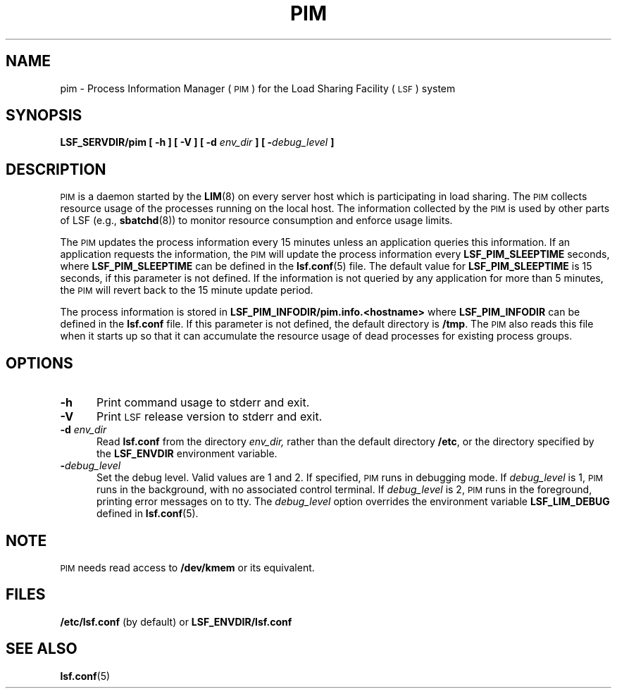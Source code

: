 .\" $Id: pim.8,v 1.1 2007/07/20 16:17:07 cchen Exp $
.ds ]W %
.ds ]L
.TH PIM 8 "1 August 1998"
.SH NAME
pim \- Process Information Manager (\s-1PIM\s0) for the Load Sharing Facility
(\s-1LSF\s0) system
.SH SYNOPSIS
\fBLSF_SERVDIR/pim [ -h ] [ -V ] [ -d \fIenv_dir\fB ] [ -\fIdebug_level\fB ]
.SH DESCRIPTION
\s-1PIM\s0 is a daemon started by the
.BR LIM (8)
on every server host which is participating in load sharing.
The \s-1PIM\s0 collects resource usage of the processes running on the
local host.  The information collected by the \s-1PIM\s0 is used
by other parts of LSF (e.g.,
.BR sbatchd (8))
to monitor resource consumption and enforce usage limits.
.PP
The \s-1PIM\s0 updates the process information every 15 minutes
unless an application queries this information.  If an application
requests the information, the \s-1PIM\s0 will update
the process information every \fBLSF_PIM_SLEEPTIME\fR seconds, where
\fBLSF_PIM_SLEEPTIME\fR can be defined in the
.BR lsf.conf (5)
file.
The default value for \fBLSF_PIM_SLEEPTIME\fR is 15 seconds, if this
parameter is not defined.  If the information
is not queried by any application for more than 5 minutes, the \s-1PIM\s0
will revert back to the 15 minute update period.
.PP
The process information is stored in
\fBLSF_PIM_INFODIR/pim.info.<hostname>\fR
where \fBLSF_PIM_INFODIR\fR can be defined in the \fBlsf.conf\fR file.
If this parameter is not defined, the default directory is \fB/tmp\fR.
The \s-1PIM\s0 also reads this file when it starts up so that it can
accumulate the resource usage of dead processes for existing process
groups.
.SH OPTIONS
.TP 5
.B -h
Print command usage to stderr and exit.
.TP 5
.B -V
Print \s-1LSF\s0 release version to stderr and exit.
.TP 5
.B -d \fIenv_dir\fR
Read \fBlsf.conf\fR from the directory
.I env_dir,
rather than the default directory \fB/etc\fR, or the directory specified by
the \fBLSF_ENVDIR\fR environment variable.
.TP 5
.BI - debug_level
Set the debug level. Valid values are 1 and 2. If specified, \s-1PIM\s0
runs in debugging mode.
If \fIdebug_level\fR is 1, \s-1PIM\s0
runs in the background, with no associated control terminal.
If \fIdebug_level\fR
is 2, \s-1PIM\s0 runs in the foreground, printing error messages on to
tty. The \fIdebug_level\fR option overrides the environment variable
\fBLSF_LIM_DEBUG\fR defined in
.BR lsf.conf (5).
.SH NOTE
\s-1PIM\s0 needs read access to \fB/dev/kmem\fR or its equivalent.
.SH FILES
.PD 0
.TP
\fB/etc/lsf.conf\fR (by default) or \fBLSF_ENVDIR/lsf.conf\fR
.PD
.SH "SEE ALSO"
.BR lsf.conf (5)



